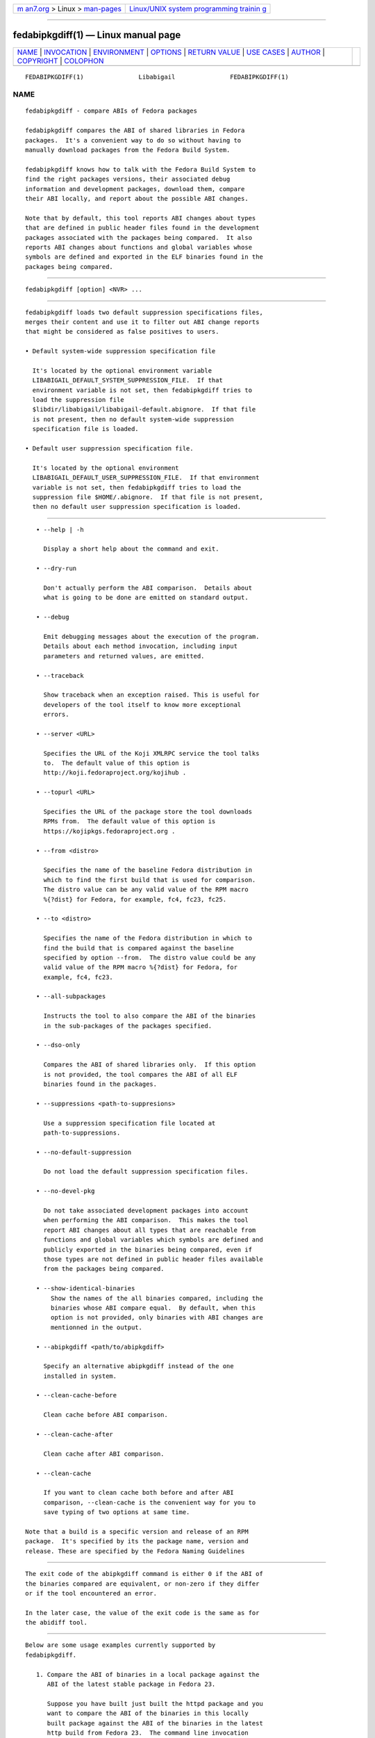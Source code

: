.. container:: page-top

.. container:: nav-bar

   +----------------------------------+----------------------------------+
   | `m                               | `Linux/UNIX system programming   |
   | an7.org <../../../index.html>`__ | trainin                          |
   | > Linux >                        | g <http://man7.org/training/>`__ |
   | `man-pages <../index.html>`__    |                                  |
   +----------------------------------+----------------------------------+

--------------

fedabipkgdiff(1) — Linux manual page
====================================

+-----------------------------------+-----------------------------------+
| `NAME <#NAME>`__ \|               |                                   |
| `INVOCATION <#INVOCATION>`__ \|   |                                   |
| `ENVIRONMENT <#ENVIRONMENT>`__ \| |                                   |
| `OPTIONS <#OPTIONS>`__ \|         |                                   |
| `RETURN VALUE <#RETURN_VALUE>`__  |                                   |
| \| `USE CASES <#USE_CASES>`__ \|  |                                   |
| `AUTHOR <#AUTHOR>`__ \|           |                                   |
| `COPYRIGHT <#COPYRIGHT>`__ \|     |                                   |
| `COLOPHON <#COLOPHON>`__          |                                   |
+-----------------------------------+-----------------------------------+
| .. container:: man-search-box     |                                   |
+-----------------------------------+-----------------------------------+

::

   FEDABIPKGDIFF(1)               Libabigail               FEDABIPKGDIFF(1)

NAME
-------------------------------------------------

::

          fedabipkgdiff - compare ABIs of Fedora packages

          fedabipkgdiff compares the ABI of shared libraries in Fedora
          packages.  It's a convenient way to do so without having to
          manually download packages from the Fedora Build System.

          fedabipkgdiff knows how to talk with the Fedora Build System to
          find the right packages versions, their associated debug
          information and development packages, download them, compare
          their ABI locally, and report about the possible ABI changes.

          Note that by default, this tool reports ABI changes about types
          that are defined in public header files found in the development
          packages associated with the packages being compared.  It also
          reports ABI changes about functions and global variables whose
          symbols are defined and exported in the ELF binaries found in the
          packages being compared.


-------------------------------------------------------------

::

             fedabipkgdiff [option] <NVR> ...


---------------------------------------------------------------

::

          fedabipkgdiff loads two default suppression specifications files,
          merges their content and use it to filter out ABI change reports
          that might be considered as false positives to users.

          • Default system-wide suppression specification file

            It's located by the optional environment variable
            LIBABIGAIL_DEFAULT_SYSTEM_SUPPRESSION_FILE.  If that
            environment variable is not set, then fedabipkgdiff tries to
            load the suppression file
            $libdir/libabigail/libabigail-default.abignore.  If that file
            is not present, then no default system-wide suppression
            specification file is loaded.

          • Default user suppression specification file.

            It's located by the optional environment
            LIBABIGAIL_DEFAULT_USER_SUPPRESSION_FILE.  If that environment
            variable is not set, then fedabipkgdiff tries to load the
            suppression file $HOME/.abignore.  If that file is not present,
            then no default user suppression specification is loaded.


-------------------------------------------------------

::

             • --help | -h

               Display a short help about the command and exit.

             • --dry-run

               Don't actually perform the ABI comparison.  Details about
               what is going to be done are emitted on standard output.

             • --debug

               Emit debugging messages about the execution of the program.
               Details about each method invocation, including input
               parameters and returned values, are emitted.

             • --traceback

               Show traceback when an exception raised. This is useful for
               developers of the tool itself to know more exceptional
               errors.

             • --server <URL>

               Specifies the URL of the Koji XMLRPC service the tool talks
               to.  The default value of this option is
               http://koji.fedoraproject.org/kojihub .

             • --topurl <URL>

               Specifies the URL of the package store the tool downloads
               RPMs from.  The default value of this option is
               https://kojipkgs.fedoraproject.org .

             • --from <distro>

               Specifies the name of the baseline Fedora distribution in
               which to find the first build that is used for comparison.
               The distro value can be any valid value of the RPM macro
               %{?dist} for Fedora, for example, fc4, fc23, fc25.

             • --to <distro>

               Specifies the name of the Fedora distribution in which to
               find the build that is compared against the baseline
               specified by option --from.  The distro value could be any
               valid value of the RPM macro %{?dist} for Fedora, for
               example, fc4, fc23.

             • --all-subpackages

               Instructs the tool to also compare the ABI of the binaries
               in the sub-packages of the packages specified.

             • --dso-only

               Compares the ABI of shared libraries only.  If this option
               is not provided, the tool compares the ABI of all ELF
               binaries found in the packages.

             • --suppressions <path-to-suppresions>

               Use a suppression specification file located at
               path-to-suppressions.

             • --no-default-suppression

               Do not load the default suppression specification files.

             • --no-devel-pkg

               Do not take associated development packages into account
               when performing the ABI comparison.  This makes the tool
               report ABI changes about all types that are reachable from
               functions and global variables which symbols are defined and
               publicly exported in the binaries being compared, even if
               those types are not defined in public header files available
               from the packages being compared.

             • --show-identical-binaries
                 Show the names of the all binaries compared, including the
                 binaries whose ABI compare equal.  By default, when this
                 option is not provided, only binaries with ABI changes are
                 mentionned in the output.

             • --abipkgdiff <path/to/abipkgdiff>

               Specify an alternative abipkgdiff instead of the one
               installed in system.

             • --clean-cache-before

               Clean cache before ABI comparison.

             • --clean-cache-after

               Clean cache after ABI comparison.

             • --clean-cache

               If you want to clean cache both before and after ABI
               comparison, --clean-cache is the convenient way for you to
               save typing of two options at same time.

          Note that a build is a specific version and release of an RPM
          package.  It's specified by its the package name, version and
          release. These are specified by the Fedora Naming Guidelines


-----------------------------------------------------------------

::

          The exit code of the abipkgdiff command is either 0 if the ABI of
          the binaries compared are equivalent, or non-zero if they differ
          or if the tool encountered an error.

          In the later case, the value of the exit code is the same as for
          the abidiff tool.


-----------------------------------------------------------

::

          Below are some usage examples currently supported by
          fedabipkgdiff.

             1. Compare the ABI of binaries in a local package against the
                ABI of the latest stable package in Fedora 23.

                Suppose you have built just built the httpd package and you
                want to compare the ABI of the binaries in this locally
                built package against the ABI of the binaries in the latest
                http build from Fedora 23.  The command line invocation
                would be:

                    $ fedabipkgdiff --from fc23 ./httpd-2.4.18-2.fc24.x86_64.rpm

             2. Compare the ABI of binaries in two local packages.

                Suppose you have built two versions of package httpd, and
                you want to see what ABI differences between these two
                versions of RPM files. The command line invocation would
                be:

                    $ fedabipkgdiff path/to/httpd-2.4.23-3.fc23.x86_64.rpm another/path/to/httpd-2.4.23-4.fc24.x86_64.rpm

                All what fedabipkgdiff does happens on local machine
                without the need of querying or downloading RPMs from Koji.

             3. Compare the ABI of binaries in the latest build of the
                httpd package in Fedora 23 against the ABI of the binaries
                in the latest build of the same package in 24.

                In this case, note that neither of the two packages are
                available locally.  The tool is going to talk with the
                Fedora Build System, determine what the versions and
                releases of the latest packages are, download them and
                perform the comparison locally.  The command line
                invocation would be:

                    $ fedabipkgdiff --from fc23 --to fc24 httpd

             4. Compare the ABI of binaries of two builds of the httpd
                package, designated their versions and releases.

                If we want to do perform the ABI comparison for all the
                processor architectures supported by Fedora the command
                line invocation would be:

                    $ fedabipkgdiff httpd-2.8.14.fc23 httpd-2.8.14.fc24

                But if we want to perform the ABI comparison for a specific
                architecture, say, x86_64, then the command line invocation
                would be:

                    $ fedabipkgdiff httpd-2.8.14.fc23.x86_64 httpd-2.8.14.fc24.x86_64

             5. If the use wants to also compare the sub-packages of a
                given package, she can use the --all-subpackages option.
                The first command of the previous example would thus look
                like:

                    $ fedabipkgdiff --all-subpackages httpd-2.8.14.fc23 httpd-2.8.14.fc24


-----------------------------------------------------

::

          Chenxiong Qi


-----------------------------------------------------------

::

          2014-2016, Red Hat, Inc.

COLOPHON
---------------------------------------------------------

::

          This page is part of the libabigail (ABI Generic Analysis and
          Instrumentation Library) project.  Information about the project
          can be found at ⟨https://sourceware.org/libabigail/⟩.  If you
          have a bug report for this manual page, see
          ⟨http://sourceware.org/bugzilla/enter_bug.cgi?product=libabigail⟩.
          This page was obtained from the project's upstream Git repository
          ⟨git://sourceware.org/git/libabigail.git⟩ on 2021-08-27.  (At
          that time, the date of the most recent commit that was found in
          the repository was 2021-08-11.)  If you discover any rendering
          problems in this HTML version of the page, or you believe there
          is a better or more up-to-date source for the page, or you have
          corrections or improvements to the information in this COLOPHON
          (which is not part of the original manual page), send a mail to
          man-pages@man7.org

                                 Aug 27, 2021              FEDABIPKGDIFF(1)

--------------

--------------

.. container:: footer

   +-----------------------+-----------------------+-----------------------+
   | HTML rendering        |                       | |Cover of TLPI|       |
   | created 2021-08-27 by |                       |                       |
   | `Michael              |                       |                       |
   | Ker                   |                       |                       |
   | risk <https://man7.or |                       |                       |
   | g/mtk/index.html>`__, |                       |                       |
   | author of `The Linux  |                       |                       |
   | Programming           |                       |                       |
   | Interface <https:     |                       |                       |
   | //man7.org/tlpi/>`__, |                       |                       |
   | maintainer of the     |                       |                       |
   | `Linux man-pages      |                       |                       |
   | project <             |                       |                       |
   | https://www.kernel.or |                       |                       |
   | g/doc/man-pages/>`__. |                       |                       |
   |                       |                       |                       |
   | For details of        |                       |                       |
   | in-depth **Linux/UNIX |                       |                       |
   | system programming    |                       |                       |
   | training courses**    |                       |                       |
   | that I teach, look    |                       |                       |
   | `here <https://ma     |                       |                       |
   | n7.org/training/>`__. |                       |                       |
   |                       |                       |                       |
   | Hosting by `jambit    |                       |                       |
   | GmbH                  |                       |                       |
   | <https://www.jambit.c |                       |                       |
   | om/index_en.html>`__. |                       |                       |
   +-----------------------+-----------------------+-----------------------+

--------------

.. container:: statcounter

   |Web Analytics Made Easy - StatCounter|

.. |Cover of TLPI| image:: https://man7.org/tlpi/cover/TLPI-front-cover-vsmall.png
   :target: https://man7.org/tlpi/
.. |Web Analytics Made Easy - StatCounter| image:: https://c.statcounter.com/7422636/0/9b6714ff/1/
   :class: statcounter
   :target: https://statcounter.com/
